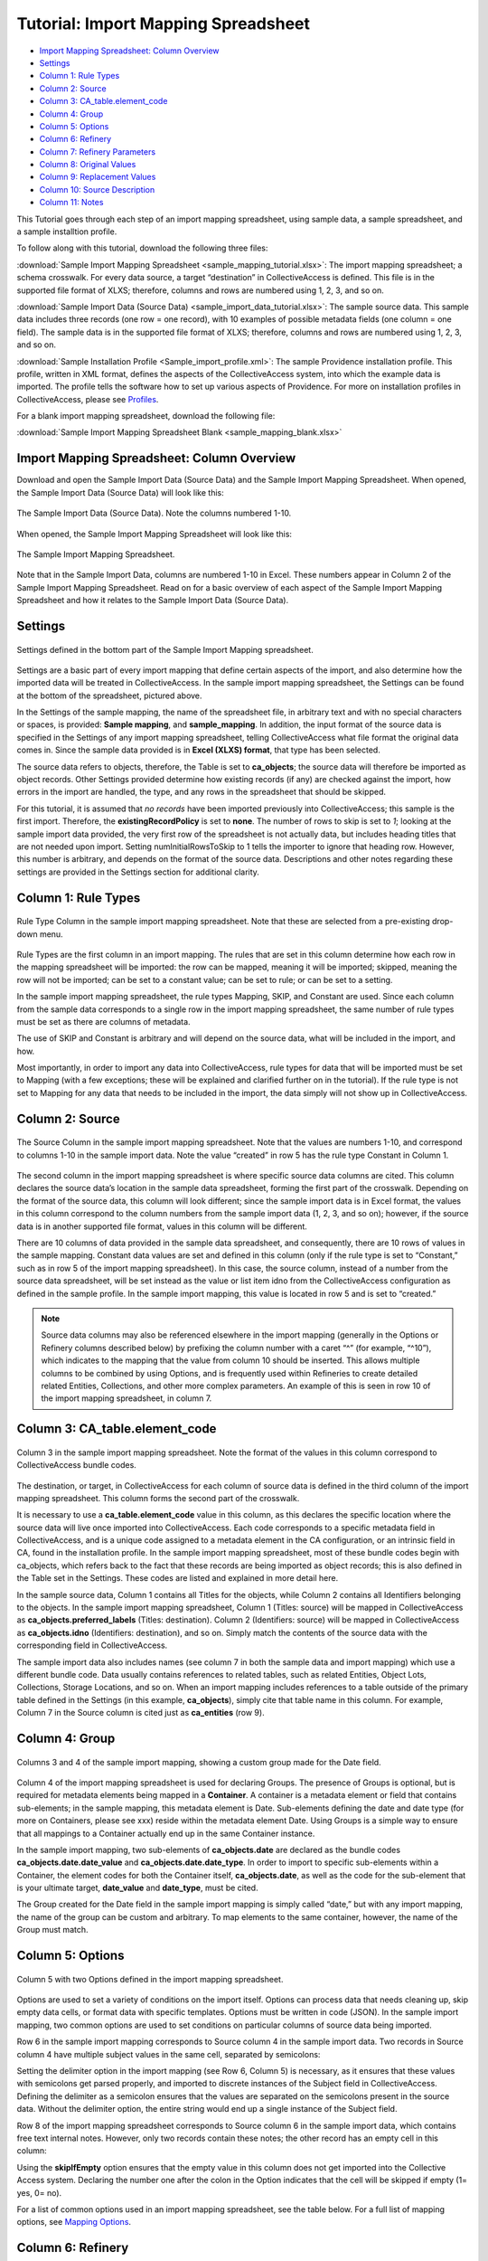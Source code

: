 .. _import_c_import_tutorial:

Tutorial: Import Mapping Spreadsheet
====================================

* `Import Mapping Spreadsheet: Column Overview`_ 
* `Settings`_
* `Column 1: Rule Types`_
* `Column 2: Source`_
* `Column 3: CA_table.element_code`_
* `Column 4: Group`_
* `Column 5: Options`_ 
* `Column 6: Refinery`_ 
* `Column 7: Refinery Parameters`_
* `Column 8: Original Values`_ 
* `Column 9: Replacement Values`_
* `Column 10: Source Description`_ 
* `Column 11: Notes`_

This Tutorial goes through each step of an import mapping spreadsheet, using sample data, a sample spreadsheet, and a sample installtion profile. 

To follow along with this tutorial, download the following three files:

:download:`Sample Import Mapping Spreadsheet <sample_mapping_tutorial.xlsx>`: The import mapping spreadsheet; a schema crosswalk. For every data source, a target “destination” in CollectiveAccess is defined. This file is in the supported file format of XLXS; therefore, columns and rows are numbered using 1, 2, 3, and so on. 

:download:`Sample Import Data (Source Data) <sample_import_data_tutorial.xlsx>`: The sample source data. This sample data includes three records (one row = one record), with 10 examples of possible metadata fields (one column = one field). The sample data is in the supported file format of XLXS; therefore, columns and rows are numbered using 1, 2, 3, and so on. 

:download:`Sample Installation Profile <Sample_import_profile.xml>`: The sample Providence installation profile. This profile, written in XML format, defines the aspects of the CollectiveAccess system, into which the example data is imported. The profile tells the software how to set up various aspects of Providence. For more on installation profiles in CollectiveAccess, please see `Profiles <https://manual.collectiveaccess.org/dataModelling/Profiles.html>`_. 

For a blank import mapping spreadsheet, download the following file: 

:download:`Sample Import Mapping Spreadsheet Blank <sample_mapping_blank.xlsx>`

Import Mapping Spreadsheet: Column Overview
-------------------------------------------

Download and open the Sample Import Data (Source Data) and the Sample Import Mapping Spreadsheet. When opened, the Sample Import Data (Source Data) will look like this: 

.. figure:: importtutorial1.png
   :align: center

   The Sample Import Data (Source Data). Note the columns numbered 1-10. 

When opened, the Sample Import Mapping Spreadsheet will look like this: 

.. figure:: importtutorial2.png
   :align: center

   The Sample Import Mapping Spreadsheet. 

Note that in the Sample Import Data, columns are numbered 1-10 in Excel. These numbers appear in Column 2 of the Sample Import Mapping Spreadsheet. Read on for a basic overview of each aspect of the Sample Import Mapping Spreadsheet and how it relates to the Sample Import Data (Source Data).

Settings
--------

.. figure:: importtutorial3.png
   :align: center

   Settings defined in the bottom part of the Sample Import Mapping spreadsheet. 

Settings are a basic part of every import mapping that define certain aspects of the import, and also determine how the imported data will be treated in CollectiveAccess. In the sample import mapping spreadsheet, the Settings can be found at the bottom of the spreadsheet, pictured above. 

In the Settings of the sample mapping, the name of the spreadsheet file, in arbitrary text and with no special characters or spaces, is provided: **Sample mapping**, and **sample_mapping**. In addition, the input format of the source data is specified in the Settings of any import mapping spreadsheet, telling CollectiveAccess what file format the original data comes in. Since the sample data provided is in **Excel (XLXS) format**, that type has been selected. 

The source data refers to objects, therefore, the Table is set to **ca_objects**; the source data will therefore be imported as object records. Other Settings provided determine how existing records (if any) are checked against the import, how errors in the import are handled, the type, and any rows in the spreadsheet that should be skipped. 

For this tutorial, it is assumed that *no records* have been imported previously into CollectiveAccess; this sample is the first import. Therefore, the **existingRecordPolicy** is set to **none**. The number of rows to skip is set to *1*; looking at the sample import data provided, the very first row of the spreadsheet is not actually data, but includes heading titles that are not needed upon import. Setting numInitialRowsToSkip to 1 tells the importer to ignore that heading row. However, this number is arbitrary, and depends on the format of the source data. Descriptions and other notes regarding these settings are provided in the Settings section for additional clarity. 

Column 1: Rule Types
--------------------

.. figure:: ruletype.png
   :scale: 50%
   :align: center

   Rule Type Column in the sample import mapping spreadsheet. Note that these are selected from a pre-existing drop-down menu.

Rule Types are the first column in an import mapping. The rules that are set in this column determine how each row in the mapping spreadsheet will be imported: the row can be mapped, meaning it will be imported; skipped, meaning the row will not be imported; can be set to a constant value; can be set to rule; or can be set to a setting. 

.. note: Only rule types corresponding to specific settings in the import mapping should be set to Setting. For rows that correspond to data, do not use this rule type. 

In the sample import mapping spreadsheet, the rule types Mapping, SKIP, and Constant are used. Since each column from the sample data corresponds to a single row in the import mapping spreadsheet, the same number of rule types must be set as there are columns of metadata. 

The use of SKIP and Constant is arbitrary and will depend on the source data, what will be included in the import, and how. 

Most importantly, in order to import any data into CollectiveAccess, rule types for data that will be imported must be set to Mapping (with a few exceptions; these will be explained and clarified further on in the tutorial). If the rule type is not set to Mapping for any data that needs to be included in the import, the data simply will not show up in CollectiveAccess. 

Column 2: Source
----------------

.. figure:: source.png
   :scale: 50%
   :align: center

   The Source Column in the sample import mapping spreadsheet. Note that the values are numbers 1-10, and correspond to columns 1-10 in the sample import data. Note the value “created” in row 5 has the rule type Constant in Column 1.  

The second column in the import mapping spreadsheet is where specific source data columns are cited. This column declares the source data’s location in the sample data spreadsheet, forming the first part of the crosswalk. Depending on the format of the source data, this column will look different; since the sample import data is in Excel format, the values in this column correspond to the column numbers from the sample import data (1, 2, 3, and so on); however, if the source data is in another supported file format, values in this column will be different. 

There are 10 columns of data provided in the sample data spreadsheet, and consequently, there are 10 rows of values in the sample mapping. Constant data values are set and defined in this column (only if the rule type is set to “Constant,” such as in row 5 of the import mapping spreadsheet). In this case, the source column, instead of a number from the source data spreadsheet, will be set instead as the value or list item idno from the CollectiveAccess configuration as defined in the sample profile. In the sample import mapping, this value is located in row 5 and is set to “created.” 

.. note:: Source data columns may also be referenced elsewhere in the import mapping (generally in the Options or Refinery columns described below) by prefixing the column number with a caret “^” (for example, “^10”), which indicates to the mapping that the value from column 10 should be inserted. This allows multiple columns to be combined by using Options, and is frequently used within Refineries to create detailed related Entities, Collections, and other more complex parameters. An example of this is seen in row 10 of the import mapping spreadsheet, in column 7. 

Column 3: CA_table.element_code
-------------------------------

.. figure:: tableelement.png
   :scale: 50%
   :align: center

   Column 3 in the sample import mapping spreadsheet. Note the format of the values in this column correspond to CollectiveAccess bundle codes.

The destination, or target, in CollectiveAccess for each column of source data is defined in the third column of the import mapping spreadsheet. This column forms the second part of the crosswalk. 

It is necessary to use a **ca_table.element_code** value in this column, as this declares the specific location where the source data will live once imported into CollectiveAccess. Each code corresponds to a specific metadata field in CollectiveAccess, and is a unique code assigned to a metadata element in the CA configuration, or an intrinsic field in CA, found in the installation profile. In the sample import mapping spreadsheet, most of these bundle codes begin with ca_objects, which refers back to the fact that these records are being imported as object records; this is also defined in the Table set in the Settings. These codes are listed and explained in more detail here. 

In the sample source data, Column 1 contains all Titles for the objects, while Column 2 contains all Identifiers belonging to the objects. In the sample import mapping spreadsheet, Column 1 (Titles: source) will be mapped in CollectiveAccess as **ca_objects.preferred_labels** (Titles: destination). Column 2 (Identifiers: source) will be mapped in CollectiveAccess as **ca_objects.idno** (Identifiers: destination), and so on. Simply match the contents of the source data with the corresponding field in CollectiveAccess. 

The sample import data also includes names (see column 7 in both the sample data and import mapping) which use a different bundle code. Data usually contains references to related tables, such as related Entities, Object Lots, Collections, Storage Locations, and so on. When an import mapping includes references to a table outside of the primary table defined in the Settings (in this example, **ca_objects**), simply cite that table name in this column. For example, Column 7 in the Source column is cited just as **ca_entities** (row 9). 

Column 4: Group
---------------

.. figure:: date.png
   :align: center
   :scale: 50%

   Columns 3 and 4 of the sample import mapping, showing a custom group made for the Date field.

Column 4 of the import mapping spreadsheet is used for declaring Groups. The presence of Groups is optional, but is required for metadata elements being mapped in a **Container**. A container is a metadata element or field that contains sub-elements; in the sample mapping, this metadata element is Date. Sub-elements defining the date and date type (for more on Containers, please see xxx) reside within the metadata element Date. Using Groups is a simple way to ensure that all mappings to a Container actually end up in the same Container instance.

In the sample import mapping, two sub-elements of **ca_objects.date** are declared as the bundle codes **ca_objects.date.date_value** and **ca_objects.date.date_type**. In order to import to specific sub-elements within a Container, the element codes for both the Container itself, **ca_objects.date**, as well as the code for the sub-element that is your ultimate target, **date_value** and **date_type**, must be cited. 

The Group created for the Date field in the sample import mapping is simply called “date,” but with any import mapping, the name of the group can be custom and arbitrary. To map elements to the same container, however, the name of the Group must match. 

Column 5: Options
-----------------

.. figure:: options.png
   :align: center
   :scale: 50%

   Column 5 with two Options defined in the import mapping spreadsheet. 

Options are used to set a variety of conditions on the import itself. Options can process data that needs cleaning up, skip empty data cells, or format data with specific templates. Options must be written in code (JSON). In the sample import mapping, two common options are used to set conditions on particular columns of source data being imported. 

Row 6 in the sample import mapping corresponds to Source column 4 in the sample import data. Two records in Source column 4 have multiple subject values in the same cell, separated by semicolons: 

.. image:: col4.png
   :scale: 50%
   :align: center

Setting the delimiter option in the import mapping (see Row 6, Column 5) is necessary, as it ensures that these values with semicolons get parsed properly, and imported to discrete instances of the Subject field in CollectiveAccess. Defining the delimiter as a semicolon ensures that the values are separated on the semicolons present in the source data. Without the delimiter option, the entire string would end up a single instance of the Subject field.

Row 8 of the import mapping spreadsheet corresponds to Source column 6 in the sample import data, which contains free text internal notes. However, only two records contain these notes; the other record has an empty cell in this column: 

.. image:: col6.png
   :scale: 50%
   :align: center

Using the **skipIfEmpty** option ensures that the empty value in this column does not get imported into the Collective Access system. Declaring the number one after the colon in the Option indicates that the cell will be skipped if empty (1= yes, 0= no). 

For a list of common options used in an import mapping spreadsheet, see the table below. For a full list of mapping options, see `Mapping Options <file:///Users/charlotteposever/Documents/ca_manual/providence/user/import/mappings/mappingOptions.html?highlight=options>`_. 

.. csv-table:: 
   :header-rows: 1
   :file: common_mapping_options.csv

Column 6: Refinery
------------------

.. figure:: refinery.png
   :scale: 50%
   :align: center

   Column 6 in the import mapping spreadsheet contains two refineries. 

Refineries are used to take a specific data format from the source data, and transform it via a specific behavior as it is imported into CollectiveAccess. Refineries can create related records as well as match on existing records in CollectiveAccess. Refineries are optional, although are commonly used in source data that references other related tables.  

In the sample import mapping spreadsheet, note that Refineries are not used in every row of data (remember that each row represents a column from the source data). They are only present for rows 9 and 10 in the sample import mapping, or columns 7 and 8 from the sample import data. These rows reference two other Tables: Entities and Object Lots: 

.. image:: refinery2.png
   :scale: 50%
   :align: center

To create new, separate, and related records for Entities and Object Lots, Refineries are needed. 

Columns 7 and 8 in the source data contain values for Creators and Accessions. Note that in the sample import mapping, all records are being imported as **ca_objects** records. But, these two columns do not reference object metadata. By using the Refinery **EntitySplitter** for column 7, separate and related Entity records are made from the Creators column. By using the Refinery **ObjectLotSplitter** for column 8, separate and related Object Lot records are made from the Accession column. 

See the table below for a list of common refineries. For a full list of refineries, see `Refineries and Refinery Parameters <file:///Users/charlotteposever/Documents/ca_manual/providence/user/import/mappings/refineries.html?highlight=refineries>`_. 

.. csv-table::
   :header-rows: 1
   :file: common_refineries.csv


Column 7: Refinery Parameters
-----------------------------

.. figure:: refineryparam.png
   :scale: 50%
   :align: center

   Columns 6 and 7 in the import mapping spreadsheet showing Refineries and the related Refinery Parameters, written in code. 

Refinery Parameters define the conditions for the refinery being used in the import mapping. Each time a Refinery is used in a mapping, a Refinery Parameter must be used to tell the importer exactly how to manipulate the source data, and create separate records. Like Options, Refinery parameters are written in code (JSON). 

In the sample import mapping, the Refinery **EntitySplitter** indicates that separate and related Entity records will be created from the Creators column in the source data. The Refinery Parameter simply specifies the relationship type that these records will have to other object records in the import (creator), as well as specifies the type of entity being created (individual). 

The Refinery **ObjectLotSplitter** indicates that separate and related Object Lot Records will be created from the Accession column in the source data. The Refinery Parameter specifies that these Object Lot records will be displayed as “gifts,” and will contain the Accession Number from column 9 in the source data. 

See the table below for a list of common refinery parameters. For a full list of refineries and refinery parameters, see `Refineries and Refinery Parameters <file:///Users/charlotteposever/Documents/ca_manual/providence/user/import/mappings/refineries.html?highlight=refineries>`_. 

.. csv-table::
   :header-rows: 1
   :file: common_refinery_parameters.csv

Column 8: Original Values
-------------------------

.. figure:: origvalue.png
   :scale: 50%
   :align: center

   Original values appear in row 12 of the import mapping spreadsheet. 

Certain values in the source data may need to be replaced with new values upon import. This is a common scenario in data that does not exactly match on a list item code for corresponding values in CollectiveAccess, but needs to match, to be imported correctly. This is an optional column, depending on the format of the source data. 

In the sample import data, Column 10 contains the following values: 

.. image:: origvalue1.png
   :scale: 50%
   :align: center

In the sample import mapping, three values are present in row 12. 

However, these values do not exist in a predetermined list in CollectiveAccess. By using original and replacement values, upon import, these values are transformed from “orig” to “original,” from “repro” to “reproduction,” and from “dontknow” to “unknown,” so that these values can match on the list item code for any corresponding values in CollectiveAccess. This ensures important data is kept, but changes its formatting to match that in CollectiveAccess. 

For more on the use of Original and Replacement Values, see `Use of Original Value/Replacement Value Columns <file:///Users/charlotteposever/Documents/ca_manual/providence/user/import/orig_replace_example.html>`_. 

Column 9: Replacement Values
----------------------------

.. figure:: origvalue.png
   :scale: 50%
   :align: center

   Replacement values in column 9 of the import mapping spreadsheet. 

This column is where the new values in a corresponding list item code for CollectiveAccess are input, which will be replacing the original values in the sample import data. Multiple values can be added to a single cell (shown above), as long as the replacement values match the original values line by line. Using the Original and Replacement columns is sufficient for transforming a small range of values upon import. 

Column 10: Source Description
-----------------------------

.. figure:: description.png
   :scale: 50%
   :align: center

   Source descriptions in the import mapping spreadsheet. 

This is an optional column in the import mapping spreadsheet. Source Description is where a plain text label or name for the original source column can go; this allows for easy reference to which fields are being mapped, and can make workflow easier when creating an import mapping. 

In the sample import mapping, a few of these values have been copied from the sample import data spreadsheet, indicating which rows contain which values from the sample source data. 

Column 11: Notes
----------------

.. figure:: notes.png
   :scale: 50%
   :align: center

   Notes in the import mapping spreadsheet.

This is an optional column in the import mapping spreadsheet which provides a space to explain how and why a certain line is mapped in the manner that it is. Both Column 10 and 11 in the import mapping spreadsheet can be useful for future reference if a mapping is intended to be used repeatedly, to ensure that the selected mapping matches the source data. In addition, Notes are also useful if mappings are collaborative effort, as they can explain in plain text why certain decisions were made. 

In the sample import mapping, these Notes include short comments clarifying various aspects of the mapping. 


